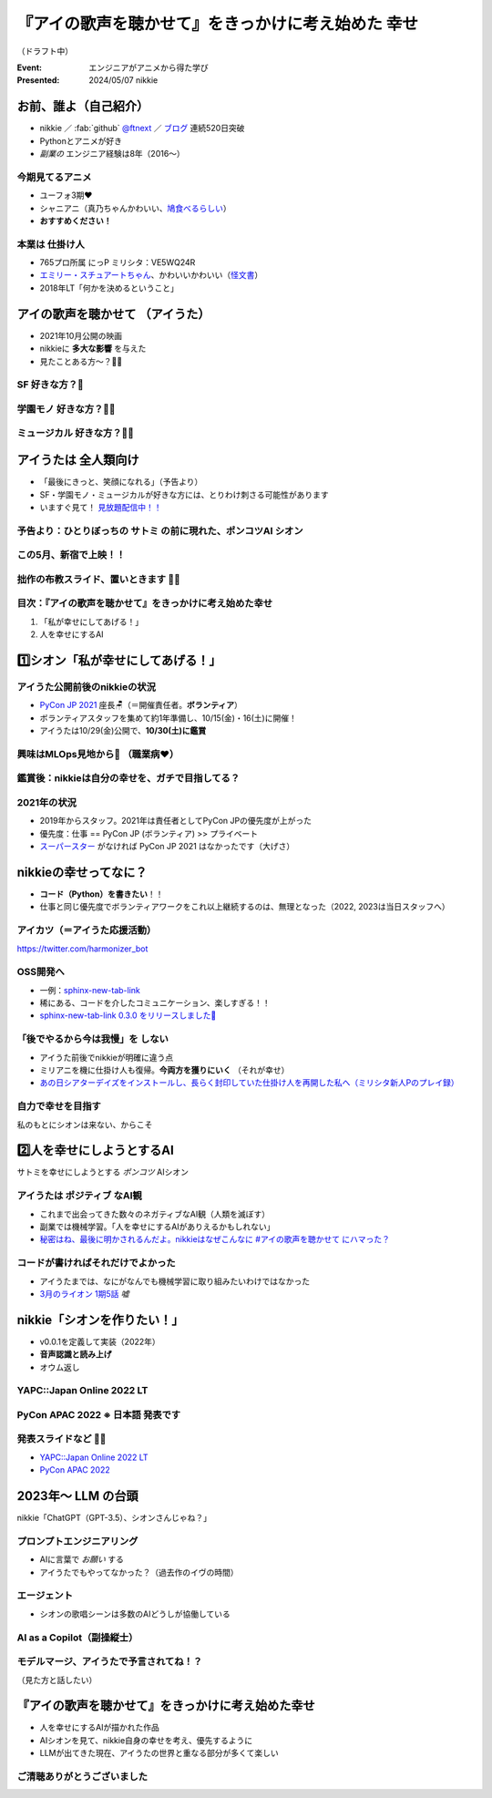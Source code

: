 ======================================================================
『アイの歌声を聴かせて』をきっかけに考え始めた **幸せ**
======================================================================

（ドラフト中）

:Event: エンジニアがアニメから得た学び
:Presented: 2024/05/07 nikkie

お前、誰よ（自己紹介）
======================================================================

* nikkie ／ :fab:`github` `@ftnext <https://github.com/ftnext>`__ ／ `ブログ <https://nikkie-ftnext.hatenablog.com/>`__ 連続520日突破
* Pythonとアニメが好き
* *副業の* エンジニア経験は8年（2016〜）

今期見てるアニメ
--------------------------------------------------

* ユーフォ3期❤️
* シャニアニ（真乃ちゃんかわいい、`鳩食べるらしい <https://twitter.com/ftnext/status/1779379309389676823>`__）
* **おすすめください！**

本業は **仕掛け人**
--------------------------------------------------

* 765プロ所属 にっP ミリシタ：VE5WQ24R
* `エミリー・スチュアートちゃん <https://millionlive-theaterdays.idolmaster-official.jp/idol/emily/>`__、かわいいかわいい（`怪文書 <https://nikkie-ftnext.hatenablog.com/entry/happy-birthday-emily-chang-2024>`__）
* 2018年LT「何かを決めるということ」

アイの歌声を聴かせて （アイうた）
======================================================================

* 2021年10月公開の映画
* nikkieに **多大な影響** を与えた
* 見たことある方〜？🙋‍♂️

**SF** 好きな方？🙋
--------------------------------------------------

**学園モノ** 好きな方？🙋‍♂️
--------------------------------------------------

**ミュージカル** 好きな方？🙋‍♀️
--------------------------------------------------

アイうたは **全人類向け**
======================================================================

* 「最後にきっと、笑顔になれる」（予告より）
* SF・学園モノ・ミュージカルが好きな方には、とりわけ刺さる可能性があります
* いますぐ見て！ `見放題配信中！！ <https://ainouta.jp/ondemand.html>`__

予告より：ひとりぼっちの **サトミ** の前に現れた、ポンコツAI **シオン**
--------------------------------------------------------------------------------

.. raw:: html

    <iframe width="560" height="315" src="https://www.youtube-nocookie.com/embed/2j2CQBk8uWM?si=ypJvh7LSgh0-fRBr" title="YouTube video player" frameborder="0" allow="accelerometer; autoplay; clipboard-write; encrypted-media; gyroscope; picture-in-picture; web-share" referrerpolicy="strict-origin-when-cross-origin" allowfullscreen></iframe>

この5月、新宿で上映！！
--------------------------------------------------

.. raw:: html

    <blockquote class="twitter-tweet" data-lang="ja" data-align="center" data-dnt="true"><p lang="ja" dir="ltr">🎉情報解禁🎉<br><br>「アイの歌声を聴かせて」チケット販売決定🎫<br><br>会場：シネマート新宿<br><br>5/10　14:35～<a href="https://t.co/9OpnAptkuo">https://t.co/9OpnAptkuo</a><br><br>5/12　17:15～<a href="https://t.co/FCDmSPDhdJ">https://t.co/FCDmSPDhdJ</a><br><br>5/14　14:35～<a href="https://t.co/RTnuxRtdfk">https://t.co/RTnuxRtdfk</a><br><br>5/16　19:10～<a href="https://t.co/Er3VHghwp5">https://t.co/Er3VHghwp5</a><br><br>最後にきっと、笑顔になれる 。📡</p>&mdash; ドリパス君 (@dre_pass) <a href="https://twitter.com/dre_pass/status/1782695915356352698?ref_src=twsrc%5Etfw">2024年4月23日</a></blockquote> <script async src="https://platform.twitter.com/widgets.js" charset="utf-8"></script>

拙作の布教スライド、置いときます 🏃‍♂️
--------------------------------------------------

.. raw:: html

    <iframe width="800" height="480" src="https://ftnext.github.io/2021_slides/ainouta/recommend_as_best.html"
        title="アイうたはいいぞ"></iframe>

目次：『アイの歌声を聴かせて』をきっかけに考え始めた幸せ
------------------------------------------------------------

1. 「私が幸せにしてあげる！」
2. 人を幸せにするAI

1️⃣シオン「私が幸せにしてあげる！」
======================================================================

アイうた公開前後のnikkieの状況
--------------------------------------------------

* `PyCon JP 2021 <https://2021.pycon.jp/>`__ 座長🪑（＝開催責任者。**ボランティア**）
* ボランティアスタッフを集めて約1年準備し、10/15(金)・16(土)に開催！
* アイうたは10/29(金)公開で、**10/30(土)に鑑賞**

興味はMLOps見地から👀 （職業病❤️）
--------------------------------------------------

.. raw:: html

    <blockquote class="twitter-tweet" data-conversation="none" data-lang="ja" data-align="center" data-dnt="true"><p lang="ja" dir="ltr">私の <a href="https://twitter.com/hashtag/%E3%82%A2%E3%82%A4%E3%81%AE%E6%AD%8C%E5%A3%B0%E3%82%92%E8%81%B4%E3%81%84%E3%81%9F%E7%90%86%E7%94%B1?src=hash&amp;ref_src=twsrc%5Etfw">#アイの歌声を聴いた理由</a> 皆さんと全然違うと思うんですよね笑<a href="https://t.co/pvtkCawzxi">https://t.co/pvtkCawzxi</a><br>「ポンコツAI シオンの秘密ってなんだろう？　むしろMLOps的には、ポンコツAIなのにリリースした意思決定やパイプラインの実装が、私、気になります！」<br><br>当初の理由はどこへやら、幸せになれるので観てます</p>&mdash; nikkie / にっきー (@ftnext) <a href="https://twitter.com/ftnext/status/1483070460812476419?ref_src=twsrc%5Etfw">2022年1月17日</a></blockquote>

鑑賞後：nikkieは自分の幸せを、ガチで目指してる？
--------------------------------------------------

.. raw:: html

    <blockquote class="twitter-tweet" data-lang="ja" data-align="center" data-dnt="true"><p lang="ja" dir="ltr">「サトミを幸せにしてあげる！」<br>予告にも出てくるこのフレーズが脳裏に刻まれた感じです。<br><br>幸せになりたいというのは誰しも思うところだと思いますが、私はそこをガチで目指す行動をしているのかなと。プラチナエンドも想起しました<br><br>映画『アイの歌声を聴かせて』予告編①<a href="https://t.co/SYJ6Z0ArEl">https://t.co/SYJ6Z0ArEl</a></p>&mdash; nikkie / にっきー (@ftnext) <a href="https://twitter.com/ftnext/status/1454441273062924292?ref_src=twsrc%5Etfw">2021年10月30日</a></blockquote> 

2021年の状況
--------------------------------------------------

.. https://twitter.com/ftnext/status/1455514202018172928
.. 1年経って https://twitter.com/ftnext/status/1581666843361652736

* 2019年からスタッフ。2021年は責任者としてPyCon JPの優先度が上がった
* 優先度：仕事 == PyCon JP (ボランティア) >> プライベート
* `スーパースター <https://www.lovelive-anime.jp/yuigaoka/story/tv1st.php>`__ がなければ PyCon JP 2021 はなかったです（大げさ）

nikkieの幸せってなに？
======================================================================

* **コード（Python）を書きたい**！！
* 仕事と同じ優先度でボランティアワークをこれ以上継続するのは、無理となった（2022, 2023は当日スタッフへ）

アイカツ（＝アイうた応援活動）
--------------------------------------------------

.. raw:: html

    <iframe width="800" height="480" src="https://ftnext.github.io/2021_slides/pycon_shizu_lt/enjoy_favorite_anime_with_python.html"
        title="Pythonと一緒に！ 好きなアニメ映画のファン活動"></iframe>

.. revealjs-break::

.. raw:: html

    <iframe width="800" height="480" src="https://ftnext.github.io/2022_slides/rakus_May_serverless/sing_a_bot_of_harmony.html#/1"
        title="「お役立ち Twitter Bot を作りながら学ぶ AWS ドリル」を元に作ったBotを紹介します"></iframe>

https://twitter.com/harmonizer_bot

OSS開発へ
--------------------------------------------------

* 一例：`sphinx-new-tab-link <https://github.com/ftnext/sphinx-new-tab-link>`__
* 稀にある、コードを介したコミュニケーション、楽しすぎる！！
* `sphinx-new-tab-link 0.3.0 をリリースしました🦋 <https://nikkie-ftnext.hatenablog.com/entry/release-sphinx-new-tab-link-v0.3.0>`__

「後でやるから今は我慢」を **しない**
--------------------------------------------------

* アイうた前後でnikkieが明確に違う点
* ミリアニを機に仕掛け人も復帰。**今両方を獲りにいく** （それが幸せ）
* `あの日シアターデイズをインストールし、長らく封印していた仕掛け人を再開した私へ（ミリシタ新人Pのプレイ録） <https://nikkie-ftnext.hatenablog.com/entry/idol-master-million-live-theater-days-beginner-202311>`__

自力で幸せを目指す
--------------------------------------------------

.. nikkie、お前がシオンになるんだよ（幸せを目指すんだよ！）

私のもとにシオンは来ない、からこそ

.. raw:: html

    <iframe class="speakerdeck-iframe" style="border: 0px; background: rgba(0, 0, 0, 0.1) padding-box; margin: 0px; padding: 0px; border-radius: 6px; box-shadow: rgba(0, 0, 0, 0.2) 0px 5px 40px; width: 100%; height: auto; aspect-ratio: 560 / 315;" frameborder="0" src="https://speakerdeck.com/player/e327d4e67f444671b0e766706fa0aa9f?slide=17" title="失敗から学ぶ 技術的負債との正しい歩き方 / learn from predecessors" allowfullscreen="true" data-ratio="1.7777777777777777"></iframe>

2️⃣人を幸せにしようとするAI
======================================================================

サトミを幸せにしようとする *ポンコツ* AIシオン

アイうたは **ポジティブ** なAI観
--------------------------------------------------

* これまで出会ってきた数々のネガティブなAI観（人類を滅ぼす）
* 副業では機械学習。「人を幸せにするAIがありえるかもしれない」
* `秘密はね、最後に明かされるんだよ。nikkieはなぜこんなに #アイの歌声を聴かせて にハマった？ <https://nikkie-ftnext.hatenablog.com/entry/why-aiuta-is-awesome-for-me>`__

コードが書ければそれだけでよかった
--------------------------------------------------

* アイうたまでは、なにがなんでも機械学習に取り組みたいわけではなかった
* `3月のライオン 1期5話 <https://3lion-anime.com/story/s1_05.html>`__ *嘘*

nikkie「シオンを作りたい！」
======================================================================

* v0.0.1を定義して実装（2022年）
* **音声認識と読み上げ**
* オウム返し

YAPC::Japan Online 2022 LT
--------------------------------------------------

.. raw:: html

    <iframe width="560" height="315" src="https://www.youtube-nocookie.com/embed/bV8dm4I9148?si=Y4iqsSkiZompYjb1" title="YouTube video player" frameborder="0" allow="accelerometer; autoplay; clipboard-write; encrypted-media; gyroscope; picture-in-picture; web-share" referrerpolicy="strict-origin-when-cross-origin" allowfullscreen></iframe>

PyCon APAC 2022 ※ **日本語** 発表です
--------------------------------------------------

.. raw:: html

    <iframe width="560" height="315" src="https://www.youtube-nocookie.com/embed/qPEGGlnTmA8?si=bvkjG69nYG7JOT4N" title="YouTube video player" frameborder="0" allow="accelerometer; autoplay; clipboard-write; encrypted-media; gyroscope; picture-in-picture; web-share" referrerpolicy="strict-origin-when-cross-origin" allowfullscreen></iframe>

発表スライドなど 🏃‍♂️
--------------------------------------------------

* `YAPC::Japan Online 2022 LT <https://nikkie-ftnext.hatenablog.com/entry/nikkies-2022-january-february-march#YAPCJapanOnline-2022>`__
* `PyCon APAC 2022 <https://nikkie-ftnext.hatenablog.com/entry/nikkies-2022-july-august-september#%E6%97%A5%E6%9C%AC%E8%AA%9E%E3%81%A7%E7%99%BA%E8%A1%A8Implement-Shion%E8%A9%A9%E9%9F%B3-from-SingaBitofHarmony%E8%AE%93%E6%88%91%E8%81%BD%E8%A6%8B%E6%84%9B%E7%9A%84%E6%AD%8C%E8%81%B2-with-Python>`__

2023年〜 **LLM** の台頭
======================================================================

nikkie「ChatGPT（GPT-3.5）、シオンさんじゃね？」

プロンプトエンジニアリング
--------------------------------------------------

* AIに言葉で *お願い* する
* アイうたでもやってなかった？（過去作のイヴの時間）

エージェント
--------------------------------------------------

* シオンの歌唱シーンは多数のAIどうしが協働している

AI as a Copilot（副操縦士）
--------------------------------------------------

.. raw:: html

    <blockquote class="twitter-tweet" data-lang="ja" data-align="center" data-dnt="true"><p lang="ja" dir="ltr"><a href="https://twitter.com/hashtag/%E3%82%A2%E3%82%A4%E3%81%AE%E6%AD%8C%E5%A3%B0%E3%82%92%E8%81%B4%E3%81%8B%E3%81%9B%E3%81%A6?src=hash&amp;ref_src=twsrc%5Etfw">#アイの歌声を聴かせて</a><br>もしかしてアイうたってAIと人間、協働してる？<br>トウマ先生の人間離れしたプログラミング能力、AIとペアでやってて増幅されてるなら私的には納得感あり。<br>AI家電と朝ごはん作るサトミやAIバイク乗りこなすゴッちゃんなど、協働してますよ、ね？<br>これは次の鑑賞での注目ポイント</p>&mdash; nikkie / にっきー (@ftnext) <a href="https://twitter.com/ftnext/status/1645466929174552576?ref_src=twsrc%5Etfw">2023年4月10日</a></blockquote>

モデルマージ、アイうたで予言されてね！？
--------------------------------------------------

.. raw:: html

    <iframe width="560" height="315" src="https://www.youtube-nocookie.com/embed/33B5B4BdGew?si=10jfooTtsJsGSkPp" title="YouTube video player" frameborder="0" allow="accelerometer; autoplay; clipboard-write; encrypted-media; gyroscope; picture-in-picture; web-share" referrerpolicy="strict-origin-when-cross-origin" allowfullscreen></iframe>

（見た方と話したい）

『アイの歌声を聴かせて』をきっかけに考え始めた幸せ
======================================================================

* 人を幸せにするAIが描かれた作品
* AIシオンを見て、nikkie自身の幸せを考え、優先するように
* LLMが出てきた現在、アイうたの世界と重なる部分が多くて楽しい

ご清聴ありがとうございました
--------------------------------------------------

